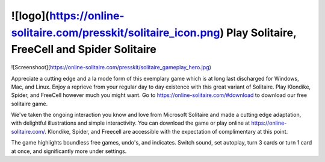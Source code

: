 ![logo](https://online-solitaire.com/presskit/solitaire_icon.png) Play Solitaire, FreeCell and Spider Solitaire
==================================================================================================================================

![Screenshoot](https://online-solitaire.com/presskit/solitaire_gameplay_hero.jpg)

Appreciate a cutting edge and a la mode form of this exemplary game which is at long last discharged for Windows, Mac, and Linux. Enjoy a reprieve from your regular day to day existence with this great variant of Solitaire. Play Klondike, Spider, and FreeCell however much you might want. Go to https://online-solitaire.com/#download to download our free solitaire game. 

We've taken the ongoing interaction you know and love from Microsoft Solitaire and made a cutting edge adaptation, with delightful illustrations and simple interactivity. You can download the game or play online at https://online-solitaire.com/. Klondike, Spider, and Freecell are accessible with the expectation of complimentary at this point. 

The game highlights boundless free games, undo's, and indicates. Switch sound, set autoplay, turn 3 cards or turn 1 card at once, and significantly more under settings. 
